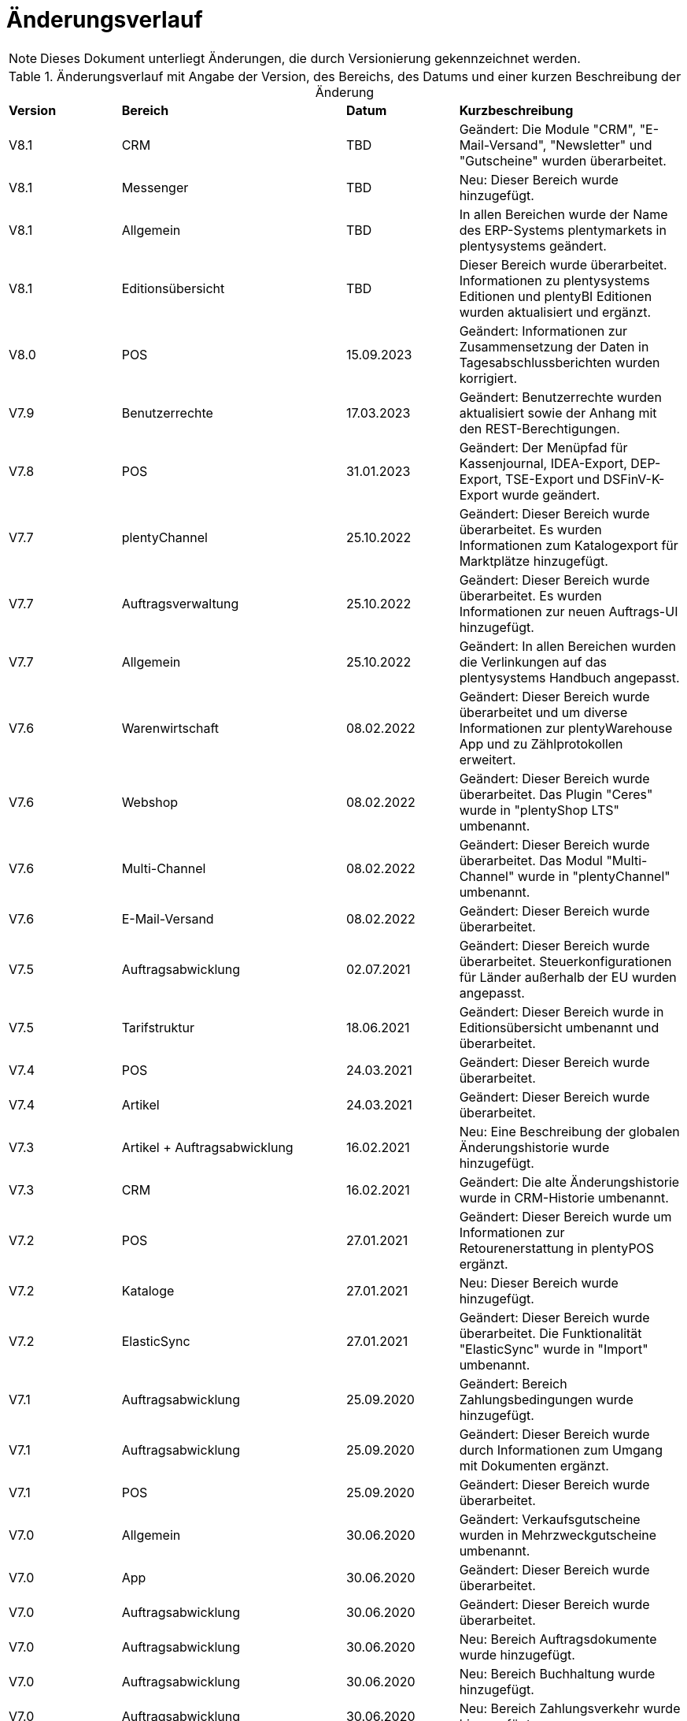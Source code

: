 = Änderungsverlauf

NOTE: Dieses Dokument unterliegt Änderungen, die durch Versionierung gekennzeichnet werden.

[[tabelle-changelog]]
.Änderungsverlauf mit Angabe der Version, des Bereichs, des Datums und einer kurzen Beschreibung der Änderung
[cols="1,2,1,2"]
|====

|*Version* |*Bereich* |*Datum* |*Kurzbeschreibung*

|V8.1 |CRM |TBD |Geändert: Die Module "CRM", "E-Mail-Versand", "Newsletter" und "Gutscheine" wurden überarbeitet.
|V8.1 |Messenger |TBD |Neu: Dieser Bereich wurde hinzugefügt.
|V8.1 |Allgemein |TBD |In allen Bereichen wurde der Name des ERP-Systems plentymarkets in plentysystems geändert.
|V8.1 |Editionsübersicht |TBD |Dieser Bereich wurde überarbeitet. Informationen zu plentysystems Editionen und plentyBI Editionen wurden aktualisiert und ergänzt.
|V8.0 |POS |15.09.2023 |Geändert: Informationen zur Zusammensetzung der Daten in Tagesabschlussberichten wurden korrigiert.
|V7.9 |Benutzerrechte |17.03.2023 |Geändert: Benutzerrechte wurden aktualisiert sowie der Anhang mit den REST-Berechtigungen.
|V7.8 |POS |31.01.2023 |Geändert: Der Menüpfad für Kassenjournal, IDEA-Export, DEP-Export, TSE-Export und DSFinV-K-Export wurde geändert.
|V7.7 |plentyChannel |25.10.2022 |Geändert: Dieser Bereich wurde überarbeitet. Es wurden Informationen zum Katalogexport für Marktplätze hinzugefügt.
|V7.7 |Auftragsverwaltung |25.10.2022 |Geändert: Dieser Bereich wurde überarbeitet. Es wurden Informationen zur neuen Auftrags-UI hinzugefügt.
|V7.7 |Allgemein |25.10.2022 |Geändert: In allen Bereichen wurden die Verlinkungen auf das plentysystems Handbuch angepasst.
|V7.6 |Warenwirtschaft |08.02.2022 |Geändert: Dieser Bereich wurde überarbeitet und um diverse Informationen zur plentyWarehouse App und zu Zählprotokollen erweitert.
|V7.6 |Webshop |08.02.2022 |Geändert: Dieser Bereich wurde überarbeitet. Das Plugin "Ceres" wurde in "plentyShop LTS" umbenannt.
|V7.6 |Multi-Channel |08.02.2022 |Geändert: Dieser Bereich wurde überarbeitet. Das Modul "Multi-Channel" wurde in "plentyChannel" umbenannt.
|V7.6 |E-Mail-Versand |08.02.2022 |Geändert: Dieser Bereich wurde überarbeitet.
|V7.5 |Auftragsabwicklung |02.07.2021 |Geändert: Dieser Bereich wurde überarbeitet. Steuerkonfigurationen für Länder außerhalb der EU wurden angepasst.
|V7.5 |Tarifstruktur |18.06.2021 |Geändert: Dieser Bereich wurde in Editionsübersicht umbenannt und überarbeitet.
|V7.4 |POS |24.03.2021 |Geändert: Dieser Bereich wurde überarbeitet.
|V7.4 |Artikel |24.03.2021 |Geändert: Dieser Bereich wurde überarbeitet.
|V7.3 |Artikel + Auftragsabwicklung |16.02.2021 |Neu: Eine Beschreibung der globalen Änderungshistorie wurde hinzugefügt.
|V7.3 |CRM |16.02.2021 |Geändert: Die alte Änderungshistorie wurde in CRM-Historie umbenannt.
|V7.2 |POS |27.01.2021 |Geändert: Dieser Bereich wurde um Informationen zur Retourenerstattung in plentyPOS ergänzt.
|V7.2 |Kataloge |27.01.2021 |Neu: Dieser Bereich wurde hinzugefügt.
|V7.2 |ElasticSync |27.01.2021 |Geändert: Dieser Bereich wurde überarbeitet. Die Funktionalität "ElasticSync" wurde in "Import" umbenannt.
|V7.1|Auftragsabwicklung |25.09.2020 |Geändert: Bereich Zahlungsbedingungen wurde hinzugefügt.
|V7.1|Auftragsabwicklung |25.09.2020 |Geändert: Dieser Bereich wurde durch Informationen zum Umgang mit Dokumenten ergänzt.
|V7.1 |POS |25.09.2020 |Geändert: Dieser Bereich wurde überarbeitet.
|V7.0|Allgemein |30.06.2020 |Geändert: Verkaufsgutscheine wurden in Mehrzweckgutscheine umbenannt.
|V7.0|App |30.06.2020 |Geändert: Dieser Bereich wurde überarbeitet.
|V7.0|Auftragsabwicklung |30.06.2020 |Geändert: Dieser Bereich wurde überarbeitet.
|V7.0|Auftragsabwicklung |30.06.2020 |Neu: Bereich Auftragsdokumente wurde hinzugefügt.
|V7.0|Auftragsabwicklung |30.06.2020 |Neu: Bereich Buchhaltung wurde hinzugefügt.
|V7.0|Auftragsabwicklung |30.06.2020 |Neu: Bereich Zahlungsverkehr wurde hinzugefügt.
|V7.0|plentyDrive |30.06.2020 |Geändert: Abschnitt zu plentyDrive wurde entfernt.
|V7.0|POS |30.06.2020 |Geändert: Dieser Bereich wurde überarbeitet.
|V7.0|REST-Berechtigungen |30.06.2020 |Geändert: Dieser Bereich wurde überarbeitet.
|V7.0|Webshop |30.06.2020 |Geändert: Dieser Bereich wurde überarbeitet.
|V6.3 |POS |07.05.2020 |Geändert: Dieser Bereich wurde durch Informationen zur Kassensicherungsverordnung ergänzt.
|V6.2|REST-Berechtigungen |06.12.2019 |Neu: Dieser Bereich wurde hinzugefügt.
|V6.2|Marketplace-Plugins |06.12.2019 |Neu: Dieser Bereich wurde hinzugefügt.
|V6.2|Datenimport mit ElasticSync |06.12.2019 |Neu: Dieser Bereich wurde hinzugefügt.
|V6.2|Warenwirtschaft |06.12.2019 |Neu: Dieser Bereich wurde hinzugefügt.
|V6.2|Benutzer und Benutzerrechte |06.12.2019|Geändert: Dieser Bereich wurde überarbeitet.
|V6.2|POS |06.12.2019 |Geändert: Dieser Bereich wurde überarbeitet.
|V6.2|Cloud |06.12.2019 |Geändert: Dieser Bereich wurde überarbeitet.
|V6.2|App |06.12.2019 |Geändert: Dieser Bereich wurde überarbeitet.
|V6.2|Artikel |06.12.2019 |Geändert: Dieser Bereich wurde überarbeitet.
|V6.2|CRM |06.12.2019 |Geändert: Dieser Bereich wurde überarbeitet.
|V6.2|E-Mail-Versand |06.12.2019 |Geändert: Dieser Bereich wurde überarbeitet.
|V6.2|Cloud |06.12.2019 |Geändert: Dieser Bereich wurde überarbeitet.
|V6.2|Newsletter |06.12.2019 |Geändert: Dieser Bereich wurde überarbeitet.
|V6.2|Versandabwicklung |06.12.2019 |Geändert: Dieser Bereich wurde überarbeitet.
|V6.2|Multi-Channel |06.12.2019 |Geändert: Dieser Bereich wurde überarbeitet.
|V6.2|Order |06.12.2019 |Geändert: Dieser Bereich wurde überarbeitet.
|V6.2|Tarifstruktur |06.12.2019 |Geändert: Dieser Bereich wurde überarbeitet.
|V6.2|Gutscheine |06.12.2019 |Neu: Dieser Bereich wurde hinzugefügt.
|V6.1|POS |16.01.2019 |Neu: Click & Collect ab plentymarkets App Version 1.9.
|V6.1|POS |26.11.2018 |Neu: Zahlartenmix ab plentymarkets App Version 1.8.5.
|V6.1|POS |22.08.2018 |Geändert: Anpassungen in POS-Versionen 1.8 und 1.8.1.
|V6.0|Artikel |20.02.2018 |Geändert: Artikelverwaltung abgeschlossen.
|V6.0|POS |20.02.2018 |Neu: Buchungskonten für Kassenvorfälle
|V6.1   |POS  |25.03.2019 |Neu: Zahlartenmix und Click & Collect wurden hinzugefügt.
|V6.0      |Artikel |07.03.2018 |Neu: Dieser Bereich wurde hinzugefügt.
|V6.0      |Multi-Channel |07.03.2018 |Neu: Dieser Bereich wurde hinzugefügt.
|V6.0      |POS |07.03.2018 |Neu: Buchungskonten für Kassenvorfälle wurden hinzugefügt.
|V5.0   |  Auftragsabwicklung  |24.11.2017 |Geändert: Informationen zu den Auftragstypen wurden ergänzt.
|V5.0   |  Benutzerrechte  |24.11.2017 |Geändert: Dieser Bereich wurde überarbeitet.
|V5.0   |  Versandabwicklung  |24.11.2017 |Neu: Dieser Bereich wurde hinzugefügt.
|V4.0  |  POS   |07.11.2017 |Neu: Dieser Bereich wurde hinzugefügt.
|V4.0  |  Webshop   |07.11.2017 |Neu: Dieser Bereich wurde hinzugefügt.
|V3.0  | CRM    |26.09.2017 |Neu: Dieser Bereich wurde hinzugefügt.
|V3.0  | E-Mail-Versand    |26.09.2017 |Neu: Dieser Bereich wurde hinzugefügt.
|V3.0  | Newsletter    |26.09.2017 |Neu: Dieser Bereich wurde hinzugefügt.
|V2.0 |Allgemein       |31.08.2017 |Neu: Der Bereich Formulierungsbeispiele wurde hinzugefügt.
|V1.0|Auftragsabwicklung |11.08.2017 |Neu: Dieser Bereich wurde hinzugefügt.
|V1.0|Datensicherheit |11.08.2017 |Neu: Dieser Bereich wurde hinzugefügt.

|====

